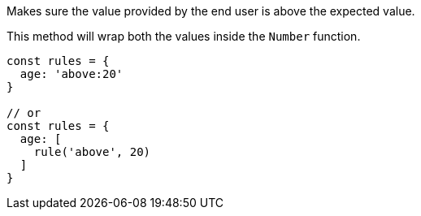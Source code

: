 Makes sure the value provided by the end user is above the
expected value.
 
This method will wrap both the values inside the `Number` function.
 
[source, js]
----
const rules = {
  age: 'above:20'
}
 
// or
const rules = {
  age: [
    rule('above', 20)
  ]
}
----